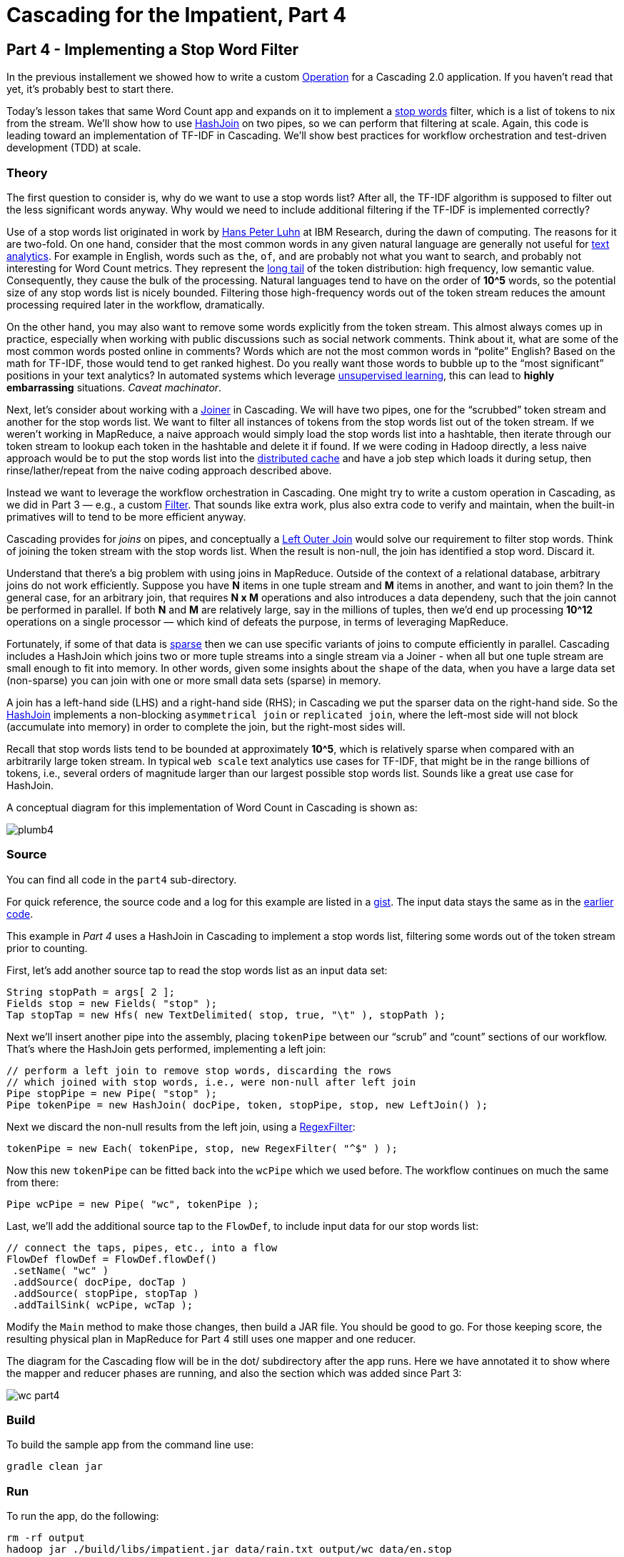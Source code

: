 # Cascading for the Impatient, Part 4

Part 4 - Implementing a Stop Word Filter
---------------------------------------

In the previous installement we showed how to write a custom
http://docs.cascading.org/cascading/2.1/javadoc/cascading/operation/package-summary.html[Operation]
for a Cascading 2.0 application. If you haven’t read that yet, it’s probably
best to start there.

Today’s lesson takes that same Word Count app and expands on it to implement a
http://en.wikipedia.org/wiki/Stop_words[stop words] filter, which is a list of
tokens to nix from the stream. We’ll show how to use
http://docs.cascading.org/cascading/2.1/javadoc/cascading/pipe/HashJoin.html[HashJoin]
on two pipes, so we can perform that filtering at scale. Again, this code is
leading toward an implementation of TF-IDF in Cascading. We’ll show best
practices for workflow orchestration and test-driven development (TDD) at scale.

Theory
~~~~~~

The first question to consider is, why do we want to use a stop words list?
After all, the TF-IDF algorithm is supposed to filter out the less significant
words anyway. Why would we need to include additional filtering if the TF-IDF
is implemented correctly?

Use of a stop words list originated in work by
http://en.wikipedia.org/wiki/Hans_Peter_Luhn[Hans Peter Luhn] at IBM Research,
during the dawn of computing. The reasons for it are two-fold. On one hand,
consider that the most common words in any given natural language are generally
not useful for http://en.wikipedia.org/wiki/Text_analytics[text analytics]. For
example in English, words such as ``the``, ``of``, ``and`` are probably not what
you want to search, and probably not interesting for Word Count metrics. They
represent the http://en.wikipedia.org/wiki/Long_Tail[long tail] of the token
distribution: high frequency, low semantic value. Consequently, they cause the
bulk of the processing. Natural languages tend to have on the order of *10^5*
words, so the potential size of any stop words list is nicely bounded.
Filtering those high-frequency words out of the token stream reduces the amount
processing required later in the workflow, dramatically.

On the other hand, you may also want to remove some words explicitly from the
token stream. This almost always comes up in practice, especially when working
with public discussions such as social network comments. Think about it, what
are some of the most common words posted online in comments? Words which are not
the most common words in “polite” English? Based on the math for TF-IDF, those
would tend to get ranked highest. Do you really want those words to bubble up to
the “most significant” positions in your text analytics? In automated systems
which leverage http://en.wikipedia.org/wiki/Unsupervised_learning[unsupervised
learning], this can lead to *highly embarrassing* situations. _Caveat
machinator_.

Next, let's consider about working with a
http://docs.cascading.org/cascading/2.1/javadoc/cascading/pipe/joiner/package-summary.html[Joiner]
in Cascading. We will have two pipes, one for the “scrubbed” token stream and
another for the stop words list.  We want to filter all instances of tokens from
the stop words list out of the token stream. If we weren’t working in MapReduce,
a naive approach would simply load the stop words list into a hashtable, then
iterate through our token stream to lookup each token in the hashtable and
delete it if found. If we were coding in Hadoop directly, a less naive approach
would be to put the stop words list into the
http://hadoop.apache.org/docs/current/api/org/apache/hadoop/filecache/DistributedCache.html[distributed
cache] and have a job step which loads it during setup, then rinse/lather/repeat
from the naive coding approach described above.

Instead we want to leverage the workflow orchestration in Cascading. One might
try to write a custom operation in Cascading, as we did in Part 3 — e.g., a
custom
http://docs.cascading.org/cascading/2.1/javadoc/cascading/operation/filter/package-summary.html[Filter].
That sounds like extra work, plus also extra code to verify and maintain, when
the built-in primatives will to tend to be more efficient anyway.

Cascading provides for _joins_ on pipes, and conceptually a
http://stackoverflow.com/questions/406294/left-join-and-left-outer-join-in-sql-server[Left
Outer Join] would solve our requirement to filter stop words. Think of joining
the token stream with the stop words list. When the result is non-null, the join
has identified a stop word. Discard it.

Understand that there's a big problem with using joins in MapReduce. Outside of
the context of a relational database, arbitrary joins do not work efficiently.
Suppose you have *N* items in one tuple stream and *M* items in another, and want
to join them? In the general case, for an arbitrary join, that requires *N x M*
operations and also introduces a data dependeny, such that the join cannot be
performed in parallel. If both *N* and *M* are relatively large, say in the
millions of tuples, then we’d end up processing *10^12* operations on a single
processor — which kind of defeats the purpose, in terms of leveraging
MapReduce.

Fortunately, if some of that data is
http://en.wikipedia.org/wiki/Sparse_matrix[sparse] then we can use specific
variants of joins to compute efficiently in parallel. Cascading includes a
HashJoin which joins two or more tuple streams into a single stream via a Joiner -
when all but one tuple stream are small enough to fit into memory. In other
words, given some insights about the ``shape`` of the data, when you have a large
data set (non-sparse) you can join with one or more small data sets (sparse) in
memory.

A join has a left-hand side (LHS) and a right-hand side (RHS); in Cascading we
put the sparser data on the right-hand side. So the
http://docs.cascading.org/cascading/2.1/javadoc/cascading/pipe/HashJoin.html[HashJoin]
implements a non-blocking ``asymmetrical join`` or ``replicated join``, where the
left-most side will not block (accumulate into memory) in order to complete the
join, but the right-most sides will.

Recall that stop words lists tend to be bounded at approximately *10^5*, which is
relatively sparse when compared with an arbitrarily large token stream. In
typical ``web scale`` text analytics use cases for TF-IDF, that might be in the
range billions of tokens, i.e., several orders of magnitude larger than our
largest possible stop words list. Sounds like a great use case for HashJoin.

A conceptual diagram for this implementation of Word Count in Cascading is
shown as:

image:plumb4.png[]

Source
~~~~~~

You can find all code in the `part4` sub-directory.

For quick reference, the source code and a log for this example are listed in a
https://gist.github.com/ceteri/3043745[gist]. The input data stays the same as
in the https://gist.github.com/ceteri/2911686i[earlier code].

This example in _Part 4_ uses a HashJoin in Cascading to implement a stop words
list, filtering some words out of the token stream prior to counting.

First, let’s add another source tap to read the stop words list as an input
data set:

[source,java]
----
String stopPath = args[ 2 ];
Fields stop = new Fields( "stop" );
Tap stopTap = new Hfs( new TextDelimited( stop, true, "\t" ), stopPath );
----

Next we’ll insert another pipe into the assembly, placing `tokenPipe` between our
“scrub” and “count” sections of our workflow. That’s where the HashJoin gets
performed, implementing a left join:

[source,java]
----
// perform a left join to remove stop words, discarding the rows
// which joined with stop words, i.e., were non-null after left join
Pipe stopPipe = new Pipe( "stop" );
Pipe tokenPipe = new HashJoin( docPipe, token, stopPipe, stop, new LeftJoin() );
----

Next we discard the non-null results from the left join, using a
http://docs.cascading.org/cascading/2.1/javadoc/cascading/operation/regex/RegexFilter.html[RegexFilter]:

[source,java]
----
tokenPipe = new Each( tokenPipe, stop, new RegexFilter( "^$" ) );
----

Now this new `tokenPipe` can be fitted back into the `wcPipe` which we used
before. The workflow continues on much the same from there:

[source,java]
----
Pipe wcPipe = new Pipe( "wc", tokenPipe );
----

Last, we’ll add the additional source tap to the `FlowDef`, to include input data
for our stop words list:

[source,java]
----
// connect the taps, pipes, etc., into a flow
FlowDef flowDef = FlowDef.flowDef()
 .setName( "wc" )
 .addSource( docPipe, docTap )
 .addSource( stopPipe, stopTap )
 .addTailSink( wcPipe, wcTap );
----

Modify the `Main` method to make those changes, then build a JAR file. You should
be good to go. For those keeping score, the resulting physical plan in
MapReduce for Part 4 still uses one mapper and one reducer.

The diagram for the Cascading flow will be in the dot/ subdirectory after the
app runs. Here we have annotated it to show where the mapper and reducer phases
are running, and also the section which was added since Part 3:

image:wc_part4.png[]

Build
~~~~~

To build the sample app from the command line use:

    gradle clean jar

Run
~~~

To run the app, do the following:

    rm -rf output
    hadoop jar ./build/libs/impatient.jar data/rain.txt output/wc data/en.stop

Output text gets stored in the partition file `output/wc` which you can then verify:

    more output/wc/part-00000

Here’s a https://gist.github.com/ceteri/3043745[log] file from our run of the
sample app, part 4. If your run looks terribly different, something is probably
not set up correctly. Drop us a line on the
https://groups.google.com/forum/#!forum/cascading-user[cascading-user] email forum.

For those familiar with Apache Pig, we have included a comparable script, and to run that:

[source,java]
----
rm -rf output
mkdir -p dot
pig -p docPath=./data/rain.txt -p wcPath=./output/wc -p stopPath=./data/en.stop ./src/scripts/wc.pig
----

